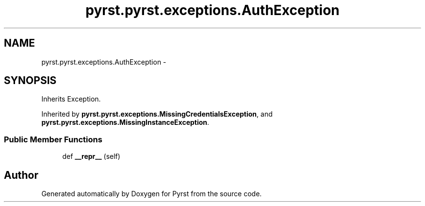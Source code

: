 .TH "pyrst.pyrst.exceptions.AuthException" 3 "Fri Feb 20 2015" "Version 0.50" "Pyrst" \" -*- nroff -*-
.ad l
.nh
.SH NAME
pyrst.pyrst.exceptions.AuthException \- 
.SH SYNOPSIS
.br
.PP
.PP
Inherits Exception\&.
.PP
Inherited by \fBpyrst\&.pyrst\&.exceptions\&.MissingCredentialsException\fP, and \fBpyrst\&.pyrst\&.exceptions\&.MissingInstanceException\fP\&.
.SS "Public Member Functions"

.in +1c
.ti -1c
.RI "def \fB__repr__\fP (self)"
.br
.in -1c

.SH "Author"
.PP 
Generated automatically by Doxygen for Pyrst from the source code\&.
